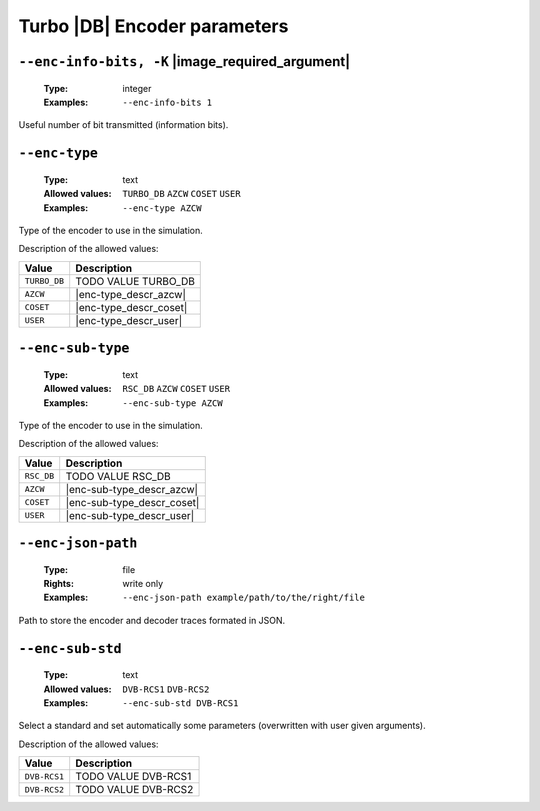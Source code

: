 .. _enc-turbo_db-encoder-parameters:

Turbo |DB| Encoder parameters
-----------------------------

.. _enc-turbo_db-enc-info-bits:

``--enc-info-bits, -K`` |image_required_argument|
"""""""""""""""""""""""""""""""""""""""""""""""""

   :Type: integer
   :Examples: ``--enc-info-bits 1``

Useful number of bit transmitted (information bits).

.. _enc-turbo_db-enc-type:

``--enc-type``
""""""""""""""

   :Type: text
   :Allowed values: ``TURBO_DB`` ``AZCW`` ``COSET`` ``USER``
   :Examples: ``--enc-type AZCW``

Type of the encoder to use in the simulation.

Description of the allowed values:

+--------------+---------------------------+
| Value        | Description               |
+==============+===========================+
| ``TURBO_DB`` | |enc-type_descr_turbo_db| |
+--------------+---------------------------+
| ``AZCW``     | |enc-type_descr_azcw|     |
+--------------+---------------------------+
| ``COSET``    | |enc-type_descr_coset|    |
+--------------+---------------------------+
| ``USER``     | |enc-type_descr_user|     |
+--------------+---------------------------+

.. |enc-type_descr_turbo_db| replace:: TODO VALUE TURBO_DB
.. |enc-type_descr_azcw| replace:: See the common :ref:`enc-common-enc-type`
   parameter.
.. |enc-type_descr_coset| replace:: See the common :ref:`enc-common-enc-type`
   parameter.
.. |enc-type_descr_user| replace:: See the common :ref:`enc-common-enc-type`
   parameter.

.. _enc-turbo_db-enc-sub-type:

``--enc-sub-type``
""""""""""""""""""

   :Type: text
   :Allowed values: ``RSC_DB`` ``AZCW`` ``COSET`` ``USER``
   :Examples: ``--enc-sub-type AZCW``

Type of the encoder to use in the simulation.

Description of the allowed values:

+------------+-----------------------------+
| Value      | Description                 |
+============+=============================+
| ``RSC_DB`` | |enc-sub-type_descr_rsc_db| |
+------------+-----------------------------+
| ``AZCW``   | |enc-sub-type_descr_azcw|   |
+------------+-----------------------------+
| ``COSET``  | |enc-sub-type_descr_coset|  |
+------------+-----------------------------+
| ``USER``   | |enc-sub-type_descr_user|   |
+------------+-----------------------------+

.. |enc-sub-type_descr_rsc_db| replace:: TODO VALUE RSC_DB
.. |enc-sub-type_descr_azcw| replace:: See the common :ref:`enc-common-enc-type`
   parameter.
.. |enc-sub-type_descr_coset| replace:: See the common
   :ref:`enc-common-enc-type` parameter.
.. |enc-sub-type_descr_user| replace:: See the common :ref:`enc-common-enc-type`
   parameter.

.. _enc-turbo_db-enc-json-path:

``--enc-json-path``
"""""""""""""""""""

   :Type: file
   :Rights: write only
   :Examples: ``--enc-json-path example/path/to/the/right/file``

Path to store the encoder and decoder traces formated in JSON.

.. _enc-turbo_db-enc-sub-std:

``--enc-sub-std``
"""""""""""""""""

   :Type: text
   :Allowed values: ``DVB-RCS1`` ``DVB-RCS2``
   :Examples: ``--enc-sub-std DVB-RCS1``

Select a standard and set automatically some parameters (overwritten with user
given arguments).

Description of the allowed values:

+--------------+------------------------------+
| Value        | Description                  |
+==============+==============================+
| ``DVB-RCS1`` | |enc-sub-std_descr_dvb-rcs1| |
+--------------+------------------------------+
| ``DVB-RCS2`` | |enc-sub-std_descr_dvb-rcs2| |
+--------------+------------------------------+

.. |enc-sub-std_descr_dvb-rcs1| replace:: TODO VALUE DVB-RCS1
.. |enc-sub-std_descr_dvb-rcs2| replace:: TODO VALUE DVB-RCS2